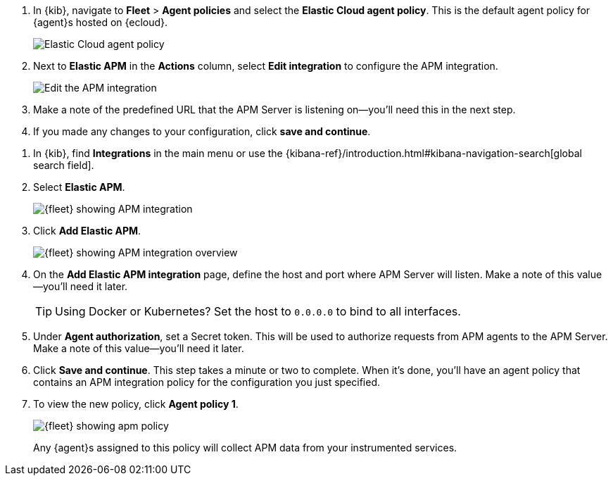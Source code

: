 // tag::ess[]
. In {kib}, navigate to **Fleet** > **Agent policies** and select the **Elastic Cloud agent policy**.
This is the default agent policy for {agent}s hosted on {ecloud}.
+
[role="screenshot"]
image::./images/cloud-agent-policy.png[Elastic Cloud agent policy]

. Next to **Elastic APM** in the **Actions** column,
select **Edit integration** to configure the APM integration.
+
[role="screenshot"]
image::./images/cloud-edit-apm.png[Edit the APM integration]

. Make a note of the predefined URL that the APM Server is listening on--you'll
need this in the next step.

. If you made any changes to your configuration, click **save and continue**.
// end::ess[]

// tag::self-managed[]
. In {kib}, find **Integrations** in the main menu or use the {kibana-ref}/introduction.html#kibana-navigation-search[global search field].
. Select **Elastic APM**.
+
[role="screenshot"]
image::./images/kibana-fleet-integrations-apm.png[{fleet} showing APM integration]

. Click **Add Elastic APM**.
+
[role="screenshot"]
image::./images/kibana-fleet-integrations-apm-overview.png[{fleet} showing APM integration overview]

. On the **Add Elastic APM integration** page,
define the host and port where APM Server will listen.
Make a note of this value--you'll need it later.
+
TIP: Using Docker or Kubernetes?
Set the host to `0.0.0.0` to bind to all interfaces.

. Under **Agent authorization**, set a Secret token. This will be used to authorize requests from APM agents to the APM Server. Make a note of this value--you'll need it later.

. Click **Save and continue**.
This step takes a minute or two to complete. When it's done,
you'll have an agent policy that contains an APM integration policy for the configuration you just specified.

. To view the new policy, click **Agent policy 1**.
+
[role="screenshot"]
image::./images/apm-agent-policy-1.png[{fleet} showing apm policy]
+
Any {agent}s assigned to this policy will collect APM data from your instrumented services.
// end::self-managed[]
